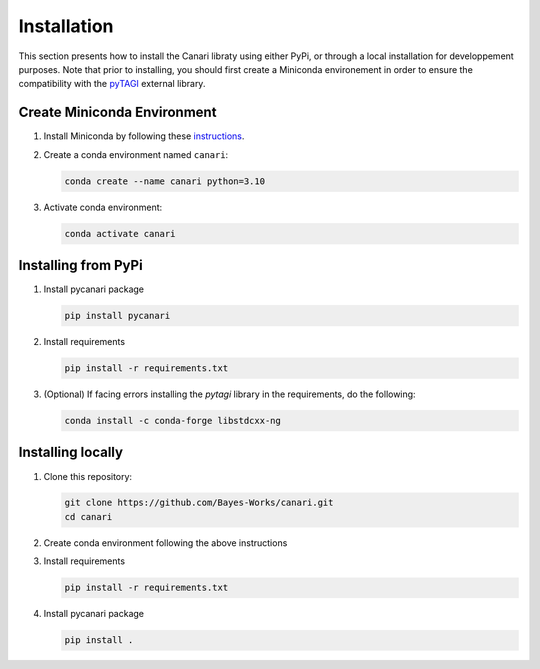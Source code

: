 .. _installation_guide:

Installation
============
This section presents how to install the Canari libraty using either PyPi, or through a local installation for developpement purposes. Note that prior to installing, you should first create a Miniconda environement in order to ensure the compatibility with the `pyTAGI <https://github.com/lhnguyen102/cuTAGI>`_ external library.

Create Miniconda Environment
----------------------------

1. Install Miniconda by following these `instructions <https://docs.conda.io/en/latest/miniconda.html>`_.
2. Create a conda environment named ``canari``:

   .. code-block:: sh

      conda create --name canari python=3.10

3. Activate conda environment:

   .. code-block:: sh

      conda activate canari

Installing from PyPi
----------------
1. Install pycanari package

   .. code-block:: sh

      pip install pycanari

2. Install requirements

   .. code-block:: sh

      pip install -r requirements.txt

3. (Optional) If facing errors installing the `pytagi` library in the requirements, do the following:

   .. code-block:: sh

      conda install -c conda-forge libstdcxx-ng

Installing locally
----------------

1. Clone this repository:

   .. code-block:: sh

      git clone https://github.com/Bayes-Works/canari.git
      cd canari

2. Create conda environment following the above instructions

3. Install requirements

   .. code-block:: sh

      pip install -r requirements.txt

4. Install pycanari package

   .. code-block:: sh

      pip install .

